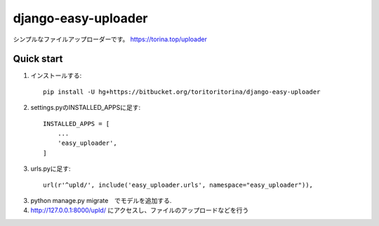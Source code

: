 ====================
django-easy-uploader
====================

シンプルなファイルアップローダーです。
https://torina.top/uploader

Quick start
-----------
1. インストールする::

    pip install -U hg+https://bitbucket.org/toritoritorina/django-easy-uploader

2. settings.pyのINSTALLED_APPSに足す::

    INSTALLED_APPS = [
        ...
        'easy_uploader',
    ]

3. urls.pyに足す::

    url(r'^upld/', include('easy_uploader.urls', namespace="easy_uploader")),

3. python manage.py migrate　でモデルを追加する.

4. http://127.0.0.1:8000/upld/ にアクセスし、ファイルのアップロードなどを行う